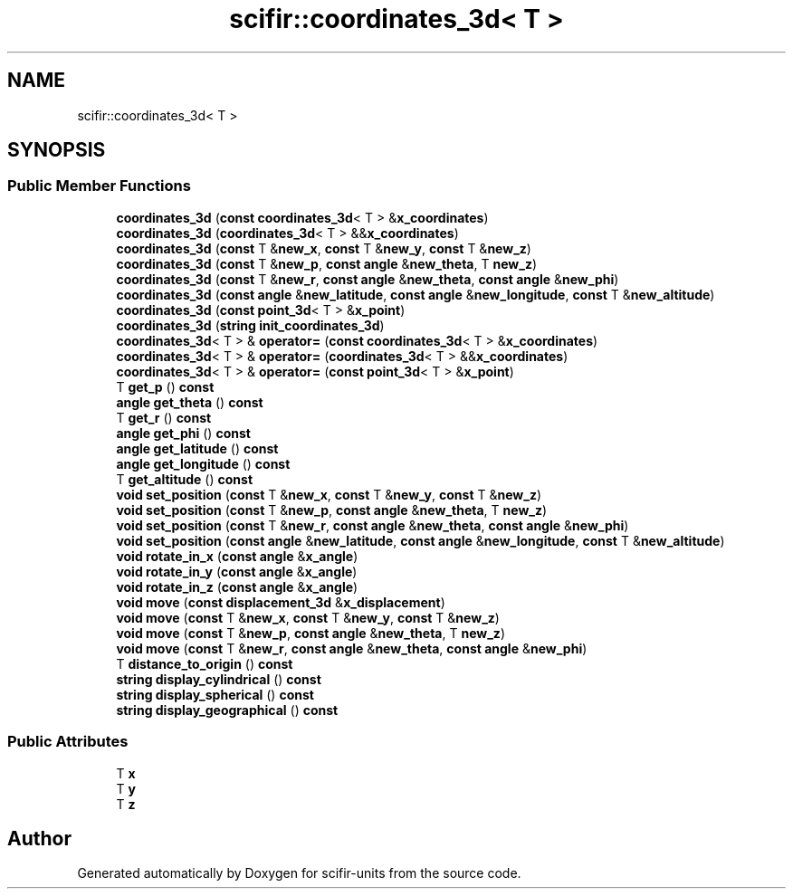 .TH "scifir::coordinates_3d< T >" 3 "Version 2.0.0" "scifir-units" \" -*- nroff -*-
.ad l
.nh
.SH NAME
scifir::coordinates_3d< T >
.SH SYNOPSIS
.br
.PP
.SS "Public Member Functions"

.in +1c
.ti -1c
.RI "\fBcoordinates_3d\fP (\fBconst\fP \fBcoordinates_3d\fP< T > &\fBx_coordinates\fP)"
.br
.ti -1c
.RI "\fBcoordinates_3d\fP (\fBcoordinates_3d\fP< T > &&\fBx_coordinates\fP)"
.br
.ti -1c
.RI "\fBcoordinates_3d\fP (\fBconst\fP T &\fBnew_x\fP, \fBconst\fP T &\fBnew_y\fP, \fBconst\fP T &\fBnew_z\fP)"
.br
.ti -1c
.RI "\fBcoordinates_3d\fP (\fBconst\fP T &\fBnew_p\fP, \fBconst\fP \fBangle\fP &\fBnew_theta\fP, T \fBnew_z\fP)"
.br
.ti -1c
.RI "\fBcoordinates_3d\fP (\fBconst\fP T &\fBnew_r\fP, \fBconst\fP \fBangle\fP &\fBnew_theta\fP, \fBconst\fP \fBangle\fP &\fBnew_phi\fP)"
.br
.ti -1c
.RI "\fBcoordinates_3d\fP (\fBconst\fP \fBangle\fP &\fBnew_latitude\fP, \fBconst\fP \fBangle\fP &\fBnew_longitude\fP, \fBconst\fP T &\fBnew_altitude\fP)"
.br
.ti -1c
.RI "\fBcoordinates_3d\fP (\fBconst\fP \fBpoint_3d\fP< T > &\fBx_point\fP)"
.br
.ti -1c
.RI "\fBcoordinates_3d\fP (\fBstring\fP \fBinit_coordinates_3d\fP)"
.br
.ti -1c
.RI "\fBcoordinates_3d\fP< T > & \fBoperator=\fP (\fBconst\fP \fBcoordinates_3d\fP< T > &\fBx_coordinates\fP)"
.br
.ti -1c
.RI "\fBcoordinates_3d\fP< T > & \fBoperator=\fP (\fBcoordinates_3d\fP< T > &&\fBx_coordinates\fP)"
.br
.ti -1c
.RI "\fBcoordinates_3d\fP< T > & \fBoperator=\fP (\fBconst\fP \fBpoint_3d\fP< T > &\fBx_point\fP)"
.br
.ti -1c
.RI "T \fBget_p\fP () \fBconst\fP"
.br
.ti -1c
.RI "\fBangle\fP \fBget_theta\fP () \fBconst\fP"
.br
.ti -1c
.RI "T \fBget_r\fP () \fBconst\fP"
.br
.ti -1c
.RI "\fBangle\fP \fBget_phi\fP () \fBconst\fP"
.br
.ti -1c
.RI "\fBangle\fP \fBget_latitude\fP () \fBconst\fP"
.br
.ti -1c
.RI "\fBangle\fP \fBget_longitude\fP () \fBconst\fP"
.br
.ti -1c
.RI "T \fBget_altitude\fP () \fBconst\fP"
.br
.ti -1c
.RI "\fBvoid\fP \fBset_position\fP (\fBconst\fP T &\fBnew_x\fP, \fBconst\fP T &\fBnew_y\fP, \fBconst\fP T &\fBnew_z\fP)"
.br
.ti -1c
.RI "\fBvoid\fP \fBset_position\fP (\fBconst\fP T &\fBnew_p\fP, \fBconst\fP \fBangle\fP &\fBnew_theta\fP, T \fBnew_z\fP)"
.br
.ti -1c
.RI "\fBvoid\fP \fBset_position\fP (\fBconst\fP T &\fBnew_r\fP, \fBconst\fP \fBangle\fP &\fBnew_theta\fP, \fBconst\fP \fBangle\fP &\fBnew_phi\fP)"
.br
.ti -1c
.RI "\fBvoid\fP \fBset_position\fP (\fBconst\fP \fBangle\fP &\fBnew_latitude\fP, \fBconst\fP \fBangle\fP &\fBnew_longitude\fP, \fBconst\fP T &\fBnew_altitude\fP)"
.br
.ti -1c
.RI "\fBvoid\fP \fBrotate_in_x\fP (\fBconst\fP \fBangle\fP &\fBx_angle\fP)"
.br
.ti -1c
.RI "\fBvoid\fP \fBrotate_in_y\fP (\fBconst\fP \fBangle\fP &\fBx_angle\fP)"
.br
.ti -1c
.RI "\fBvoid\fP \fBrotate_in_z\fP (\fBconst\fP \fBangle\fP &\fBx_angle\fP)"
.br
.ti -1c
.RI "\fBvoid\fP \fBmove\fP (\fBconst\fP \fBdisplacement_3d\fP &\fBx_displacement\fP)"
.br
.ti -1c
.RI "\fBvoid\fP \fBmove\fP (\fBconst\fP T &\fBnew_x\fP, \fBconst\fP T &\fBnew_y\fP, \fBconst\fP T &\fBnew_z\fP)"
.br
.ti -1c
.RI "\fBvoid\fP \fBmove\fP (\fBconst\fP T &\fBnew_p\fP, \fBconst\fP \fBangle\fP &\fBnew_theta\fP, T \fBnew_z\fP)"
.br
.ti -1c
.RI "\fBvoid\fP \fBmove\fP (\fBconst\fP T &\fBnew_r\fP, \fBconst\fP \fBangle\fP &\fBnew_theta\fP, \fBconst\fP \fBangle\fP &\fBnew_phi\fP)"
.br
.ti -1c
.RI "T \fBdistance_to_origin\fP () \fBconst\fP"
.br
.ti -1c
.RI "\fBstring\fP \fBdisplay_cylindrical\fP () \fBconst\fP"
.br
.ti -1c
.RI "\fBstring\fP \fBdisplay_spherical\fP () \fBconst\fP"
.br
.ti -1c
.RI "\fBstring\fP \fBdisplay_geographical\fP () \fBconst\fP"
.br
.in -1c
.SS "Public Attributes"

.in +1c
.ti -1c
.RI "T \fBx\fP"
.br
.ti -1c
.RI "T \fBy\fP"
.br
.ti -1c
.RI "T \fBz\fP"
.br
.in -1c

.SH "Author"
.PP 
Generated automatically by Doxygen for scifir-units from the source code\&.
